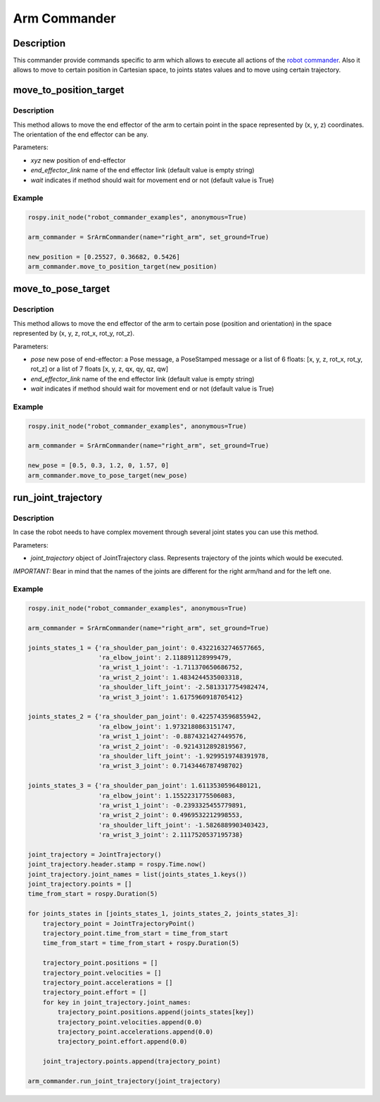 Arm Commander
-------------

Description
~~~~~~~~~~~

This commander provide commands specific to arm which allows to execute
all actions of the `robot commander <RobotCommander.md>`__. Also it
allows to move to certain position in Cartesian space, to joints states
values and to move using certain trajectory.

move\_to\_position\_target
~~~~~~~~~~~~~~~~~~~~~~~~~~

Description
^^^^^^^^^^^

This method allows to move the end effector of the arm to certain point
in the space represented by (x, y, z) coordinates. The orientation of
the end effector can be any.

Parameters:

-  *xyz* new position of end-effector
-  *end\_effector\_link* name of the end effector link (default value is
   empty string)
-  *wait* indicates if method should wait for movement end or not
   (default value is True)

Example
^^^^^^^

.. code:: python


    rospy.init_node("robot_commander_examples", anonymous=True)

    arm_commander = SrArmCommander(name="right_arm", set_ground=True)

    new_position = [0.25527, 0.36682, 0.5426]
    arm_commander.move_to_position_target(new_position)

move\_to\_pose\_target
~~~~~~~~~~~~~~~~~~~~~~

Description
^^^^^^^^^^^

This method allows to move the end effector of the arm to certain pose
(position and orientation) in the space represented by (x, y, z, rot\_x,
rot\_y, rot\_z).

Parameters:

-  *pose* new pose of end-effector: a Pose message, a PoseStamped
   message or a list of 6 floats: [x, y, z, rot\_x, rot\_y, rot\_z] or a
   list of 7 floats [x, y, z, qx, qy, qz, qw]
-  *end\_effector\_link* name of the end effector link (default value is
   empty string)
-  *wait* indicates if method should wait for movement end or not
   (default value is True)

Example
^^^^^^^

.. code:: python


    rospy.init_node("robot_commander_examples", anonymous=True)

    arm_commander = SrArmCommander(name="right_arm", set_ground=True)

    new_pose = [0.5, 0.3, 1.2, 0, 1.57, 0]
    arm_commander.move_to_pose_target(new_pose)

run\_joint\_trajectory
~~~~~~~~~~~~~~~~~~~~~~

Description
^^^^^^^^^^^

In case the robot needs to have complex movement through several joint
states you can use this method.

Parameters:

-  *joint\_trajectory* object of JointTrajectory class. Represents
   trajectory of the joints which would be executed.

*IMPORTANT:* Bear in mind that the names of the joints are different for
the right arm/hand and for the left one.

Example
^^^^^^^

.. code:: python


    rospy.init_node("robot_commander_examples", anonymous=True)

    arm_commander = SrArmCommander(name="right_arm", set_ground=True)

    joints_states_1 = {'ra_shoulder_pan_joint': 0.43221632746577665, 
                       'ra_elbow_joint': 2.118891128999479,
                       'ra_wrist_1_joint': -1.711370650686752, 
                       'ra_wrist_2_joint': 1.4834244535003318,
                       'ra_shoulder_lift_joint': -2.5813317754982474, 
                       'ra_wrist_3_joint': 1.6175960918705412}

    joints_states_2 = {'ra_shoulder_pan_joint': 0.4225743596855942, 
                       'ra_elbow_joint': 1.9732180863151747,
                       'ra_wrist_1_joint': -0.8874321427449576, 
                       'ra_wrist_2_joint': -0.9214312892819567,
                       'ra_shoulder_lift_joint': -1.9299519748391978, 
                       'ra_wrist_3_joint': 0.7143446787498702}

    joints_states_3 = {'ra_shoulder_pan_joint': 1.6113530596480121, 
                       'ra_elbow_joint': 1.1552231775506083,
                       'ra_wrist_1_joint': -0.2393325455779891, 
                       'ra_wrist_2_joint': 0.4969532212998553,
                       'ra_shoulder_lift_joint': -1.5826889903403423, 
                       'ra_wrist_3_joint': 2.1117520537195738}

    joint_trajectory = JointTrajectory()
    joint_trajectory.header.stamp = rospy.Time.now()
    joint_trajectory.joint_names = list(joints_states_1.keys())
    joint_trajectory.points = []
    time_from_start = rospy.Duration(5)

    for joints_states in [joints_states_1, joints_states_2, joints_states_3]:
        trajectory_point = JointTrajectoryPoint()
        trajectory_point.time_from_start = time_from_start
        time_from_start = time_from_start + rospy.Duration(5)

        trajectory_point.positions = []
        trajectory_point.velocities = []
        trajectory_point.accelerations = []
        trajectory_point.effort = []
        for key in joint_trajectory.joint_names:
            trajectory_point.positions.append(joints_states[key])
            trajectory_point.velocities.append(0.0)
            trajectory_point.accelerations.append(0.0)
            trajectory_point.effort.append(0.0)

        joint_trajectory.points.append(trajectory_point)

    arm_commander.run_joint_trajectory(joint_trajectory)

